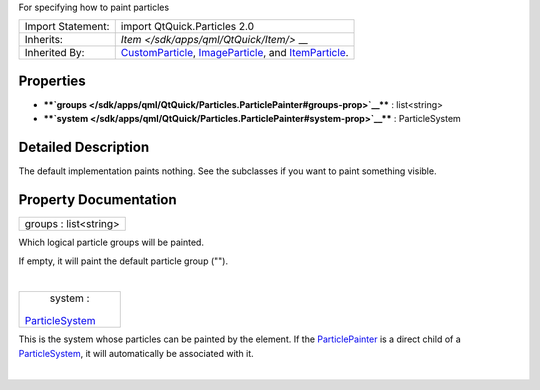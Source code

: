 For specifying how to paint particles

+--------------------------------------+--------------------------------------+
| Import Statement:                    | import QtQuick.Particles 2.0         |
+--------------------------------------+--------------------------------------+
| Inherits:                            | `Item </sdk/apps/qml/QtQuick/Item/>` |
|                                      | __                                   |
+--------------------------------------+--------------------------------------+
| Inherited By:                        | `CustomParticle </sdk/apps/qml/QtQui |
|                                      | ck/Particles.CustomParticle/>`__,    |
|                                      | `ImageParticle </sdk/apps/qml/QtQuic |
|                                      | k/Particles.ImageParticle/>`__,      |
|                                      | and                                  |
|                                      | `ItemParticle </sdk/apps/qml/QtQuick |
|                                      | /Particles.ItemParticle/>`__.        |
+--------------------------------------+--------------------------------------+

Properties
----------

-  ****`groups </sdk/apps/qml/QtQuick/Particles.ParticlePainter#groups-prop>`__****
   : list<string>
-  ****`system </sdk/apps/qml/QtQuick/Particles.ParticlePainter#system-prop>`__****
   : ParticleSystem

Detailed Description
--------------------

The default implementation paints nothing. See the subclasses if you
want to paint something visible.

Property Documentation
----------------------

+--------------------------------------------------------------------------+
|        \ groups : list<string>                                           |
+--------------------------------------------------------------------------+

Which logical particle groups will be painted.

If empty, it will paint the default particle group ("").

| 

+--------------------------------------------------------------------------+
|        \ system :                                                        |
| `ParticleSystem </sdk/apps/qml/QtQuick/Particles.ParticleSystem/>`__     |
+--------------------------------------------------------------------------+

This is the system whose particles can be painted by the element. If the
`ParticlePainter </sdk/apps/qml/QtQuick/Particles.ParticlePainter/>`__
is a direct child of a
`ParticleSystem </sdk/apps/qml/QtQuick/Particles.ParticleSystem/>`__, it
will automatically be associated with it.

| 
